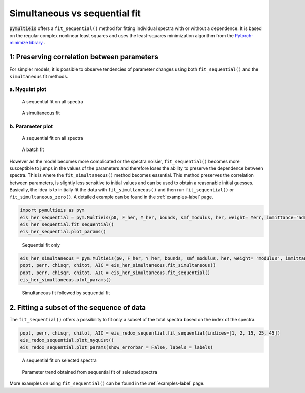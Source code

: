 .. _simultaneous-vs-sequential-fit-label:

=========================================
Simultaneous vs sequential fit
=========================================

:code:`pymultieis` offers a ``fit_sequential()`` method for fitting individual spectra with or without a dependence.
It is based on the regular complex nonlinear least squares and uses the least-squares minimization algorithm
from the `Pytorch-minimize library <https://pytorch-minimize.readthedocs.io/en/latest/examples/index.html#nonlinear-least-squares>`_ .


1: Preserving correlation between parameters
===================================================

For simpler models, it is possible to observe tendencies of parameter changes using both ``fit_sequential()`` and the ``simultaneous`` fit methods.


a. Nyquist plot
*****************************

.. figure:: _static/seq_all_impedance.png

    A sequential fit on all spectra


.. figure:: _static/simul_impedance.png

    A simultaneous fit


b. Parameter plot
*****************************

.. figure:: _static/seq_all_params.png

    A sequential fit on all spectra


.. figure:: _static/simul_params.png

    A batch fit

However as the model becomes more complicated or the spectra noisier, ``fit_sequential()`` becomes more susceptible to jumps in the values of the
parameters and therefore loses the ability to preserve the dependence between spectra. This is where the ``fit_simultaneous()`` method becomes essential.
This method preserves the correlation between parameters, is slightly less sensitive to initial values and can be used to obtain a reasonable initial guesses.
Basically, the idea is to initially fit the data with ``fit_simultaneous()`` and then run ``fit_sequential()`` or ``fit_simultaneous_zero()``.
A detailed example can be found in the :ref:`examples-label` page.

.. code-block:: python

  import pymultieis as pym
  eis_her_sequential = pym.Multieis(p0, F_her, Y_her, bounds, smf_modulus, her, weight= Yerr, immittance='admittance')
  eis_her_sequential.fit_sequential()
  eis_her_sequential.plot_params()


.. figure:: _static/seq_only_params.png

  Sequential fit only


.. code-block:: python

  eis_her_simultaneous = pym.Multieis(p0, F_her, Y_her, bounds, smf_modulus, her, weight= 'modulus', immittance='admittance')
  popt, perr, chisqr, chitot, AIC = eis_her_simultaneous.fit_simultaneous()
  popt, perr, chisqr, chitot, AIC = eis_her_simultaneous.fit_sequential()
  eis_her_simultaneous.plot_params()


.. figure:: _static/simul_plus_seq_params.png

  Simultaneous fit followed by sequential fit



2. Fitting a subset of the sequence of data
===================================================

The ``fit_sequential()`` offers a possibility to fit only a subset of the total spectra based on the index of the spectra.

.. code-block:: python

  popt, perr, chisqr, chitot, AIC = eis_redox_sequential.fit_sequential(indices=[1, 2, 15, 25, 45])
  eis_redox_sequential.plot_nyquist()
  eis_redox_sequential.plot_params(show_errorbar = False, labels = labels)

.. figure:: _static/seq_select_impedance.png

  A sequential fit on selected spectra


.. figure:: _static/seq_select_params.png

  Parameter trend obtained from sequential fit of selected spectra

More examples on using ``fit_sequential()`` can be found in the :ref:`examples-label` page.